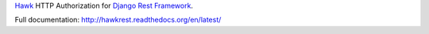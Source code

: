 `Hawk`_ HTTP Authorization for `Django Rest Framework`_.

.. _`Hawk`: https://github.com/hueniverse/hawk
.. _`Django Rest Framework`: http://django-rest-framework.org/

Full documentation: http://hawkrest.readthedocs.org/en/latest/
